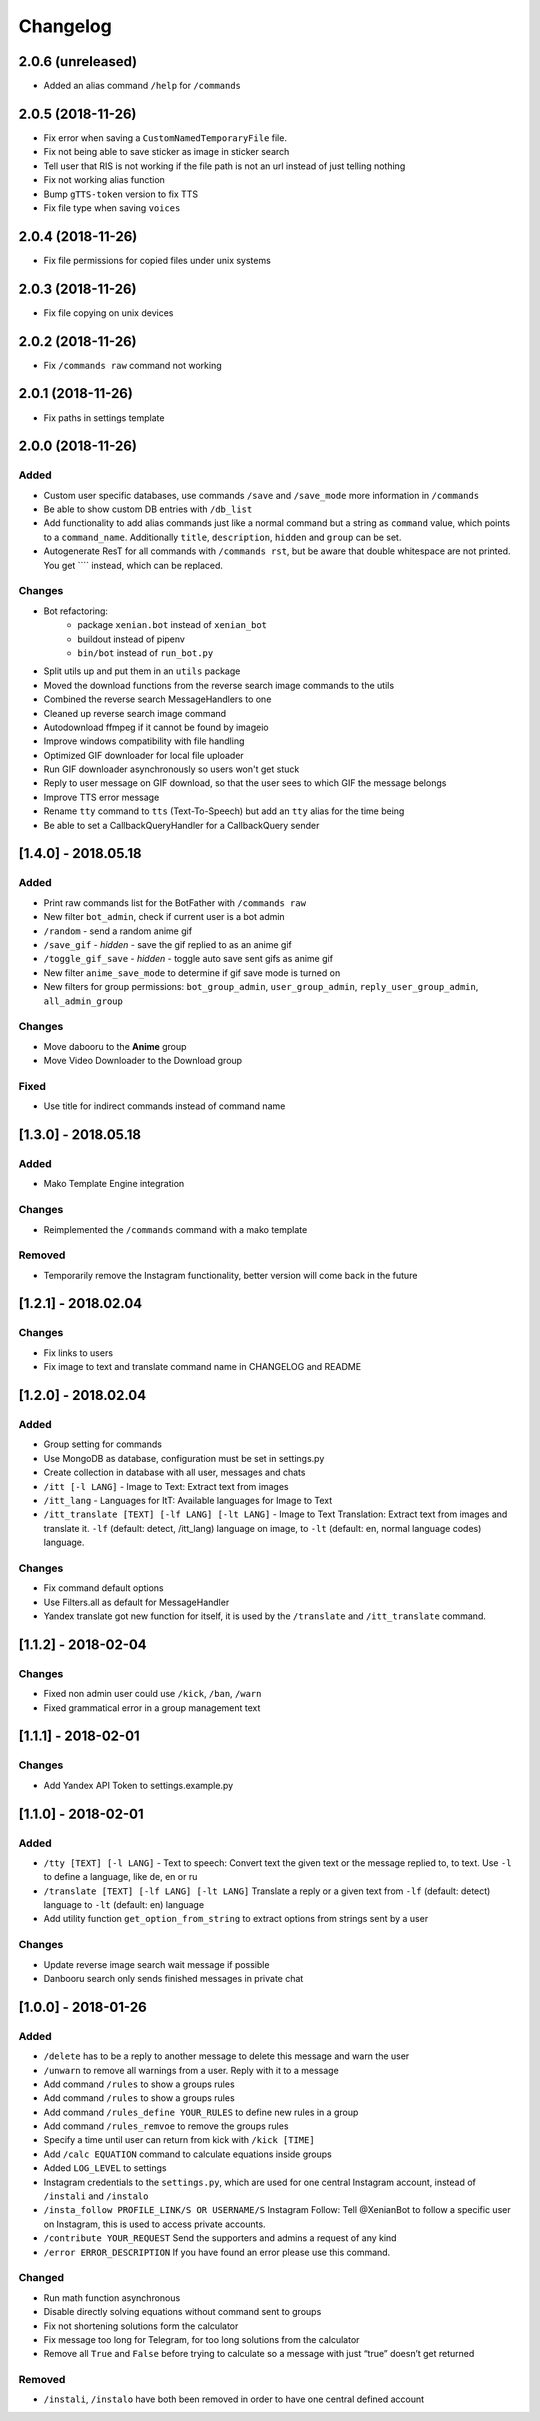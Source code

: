 Changelog
=========

2.0.6 (unreleased)
------------------

- Added an alias command ``/help`` for ``/commands``


2.0.5 (2018-11-26)
------------------

- Fix error when saving a ``CustomNamedTemporaryFile`` file.
- Fix not being able to save sticker as image in sticker search
- Tell user that RIS is not working if the file path is not an url instead of just telling nothing
- Fix not working alias function
- Bump ``gTTS-token`` version to fix TTS
- Fix file type when saving ``voices``


2.0.4 (2018-11-26)
------------------

- Fix file permissions for copied files under unix systems


2.0.3 (2018-11-26)
------------------

- Fix file copying on unix devices


2.0.2 (2018-11-26)
------------------

-  Fix ``/commands raw`` command not working


2.0.1 (2018-11-26)
------------------

-  Fix paths in settings template


2.0.0 (2018-11-26)
------------------

Added
~~~~~

-  Custom user specific databases, use commands ``/save`` and ``/save_mode`` more information in ``/commands``
-  Be able to show custom DB entries with ``/db_list``
-  Add functionality to add alias commands just like a normal command but a string as ``command`` value, which points to
   a ``command_name``. Additionally ``title``, ``description``, ``hidden`` and ``group`` can be set.
-  Autogenerate ResT for all commands with ``/commands rst``, but be aware that double whitespace are not printed. You
   get ``\ \ `` instead, which can be replaced.

Changes
~~~~~~~

-  Bot refactoring:
    -  package ``xenian.bot`` instead of ``xenian_bot``
    -  buildout instead of pipenv
    -  ``bin/bot`` instead of ``run_bot.py``
-  Split utils up and put them in an ``utils`` package
-  Moved the download functions from the reverse search image commands to the utils
-  Combined the reverse search MessageHandlers to one
-  Cleaned up reverse search image command
-  Autodownload ffmpeg if it cannot be found by imageio
-  Improve windows compatibility with file handling
-  Optimized GIF downloader for local file uploader
-  Run GIF downloader asynchronously so users won't get stuck
-  Reply to user message on GIF download, so that the user sees to which GIF the message belongs
-  Improve TTS error message
-  Rename ``tty`` command to ``tts`` (Text-To-Speech) but add an ``tty`` alias for the time being
-  Be able to set a CallbackQueryHandler for a CallbackQuery sender


[1.4.0] - 2018.05.18
--------------------


Added
~~~~~

-  Print raw commands list for the BotFather with ``/commands raw``
-  New filter ``bot_admin``, check if current user is a bot admin
-  ``/random`` - send a random anime gif
-  ``/save_gif`` - *hidden* - save the gif replied to as an anime gif
-  ``/toggle_gif_save`` - *hidden* - toggle auto save sent gifs as anime gif
-  New filter ``anime_save_mode`` to determine if gif save mode is turned on
-  New filters for group permissions: ``bot_group_admin``, ``user_group_admin``, ``reply_user_group_admin``,
   ``all_admin_group``


Changes
~~~~~~~

-  Move dabooru to the **Anime** group
-  Move Video Downloader to the Download group

Fixed
~~~~~

-  Use title for indirect commands instead of command name


[1.3.0] - 2018.05.18
--------------------


Added
~~~~~

-  Mako Template Engine integration


Changes
~~~~~~~

-  Reimplemented the ``/commands`` command with a mako template

Removed
~~~~~~~

-  Temporarily remove the Instagram functionality, better version will come back in the future


[1.2.1] - 2018.02.04
--------------------


Changes
~~~~~~~

-  Fix links to users
-  Fix image to text and translate command name in CHANGELOG and README


[1.2.0] - 2018.02.04
--------------------


Added
~~~~~

-  Group setting for commands
-  Use MongoDB as database, configuration must be set in settings.py
-  Create collection in database with all user, messages and chats
-  ``/itt [-l LANG]`` - Image to Text: Extract text from images
-  ``/itt_lang`` - Languages for ItT: Available languages for Image to Text
-  ``/itt_translate [TEXT] [-lf LANG] [-lt LANG]`` - Image to Text Translation: Extract text from images and translate
   it. ``-lf`` (default: detect, /itt_lang) language on image, to ``-lt`` (default: en, normal language codes) language.


Changes
~~~~~~~

-  Fix command default options
-  Use Filters.all as default for MessageHandler
-  Yandex translate got new function for itself, it is used by the ``/translate`` and ``/itt_translate`` command.


[1.1.2] - 2018-02-04
--------------------


Changes
~~~~~~~

-  Fixed non admin user could use ``/kick``, ``/ban``, ``/warn``
-  Fixed grammatical error in a group management text


[1.1.1] - 2018-02-01
--------------------


Changes
~~~~~~~

-  Add Yandex API Token to settings.example.py


[1.1.0] - 2018-02-01
--------------------


Added
~~~~~

-  ``/tty [TEXT] [-l LANG]`` - Text to speech: Convert text the given text or the message replied to, to text. Use
   ``-l`` to define a language, like de, en or ru
-  ``/translate [TEXT] [-lf LANG] [-lt LANG]`` Translate a reply or a given text from ``-lf`` (default: detect) language
   to ``-lt`` (default: en) language
-  Add utility function ``get_option_from_string`` to extract options from strings sent by a user


Changes
~~~~~~~

-  Update reverse image search wait message if possible
-  Danbooru search only sends finished messages in private chat


[1.0.0] - 2018-01-26
--------------------


Added
~~~~~

-  ``/delete`` has to be a reply to another message to delete this message and warn the user
-  ``/unwarn`` to remove all warnings from a user. Reply with it to a message
-  Add command ``/rules`` to show a groups rules
-  Add command ``/rules`` to show a groups rules
-  Add command ``/rules_define YOUR_RULES`` to define new rules in a group
-  Add command ``/rules_remvoe`` to remove the groups rules
-  Specify a time until user can return from kick with ``/kick [TIME]``
-  Add ``/calc EQUATION`` command to calculate equations inside groups
-  Added ``LOG_LEVEL`` to settings
-  Instagram credentials to the ``settings.py``, which are used for one central Instagram account, instead of
   ``/instali`` and ``/instalo``
-  ``/insta_follow PROFILE_LINK/S OR USERNAME/S`` Instagram Follow: Tell @XenianBot to follow a specific user on
   Instagram, this is used to access private accounts.
-  ``/contribute YOUR_REQUEST`` Send the supporters and admins a request of any kind
-  ``/error ERROR_DESCRIPTION`` If you have found an error please use this command.

Changed
~~~~~~~

-  Run math function asynchronous
-  Disable directly solving equations without command sent to groups
-  Fix not shortening solutions form the calculator
-  Fix message too long for Telegram, for too long solutions from the calculator
-  Remove all ``True`` and ``False`` before trying to calculate so a message with just “true” doesn’t get returned


Removed
~~~~~~~

-  ``/instali``, ``/instalo`` have both been removed in order to have one central defined account
